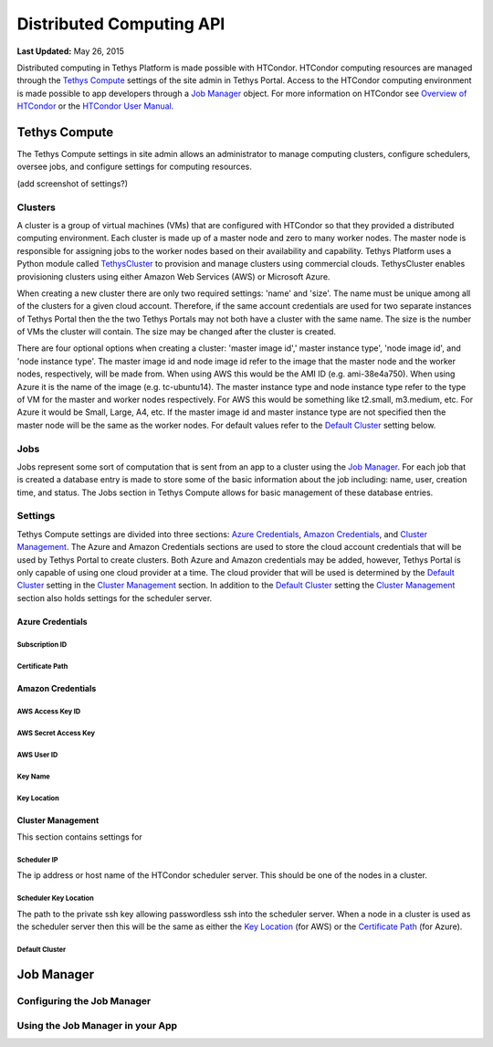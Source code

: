 *************************
Distributed Computing API
*************************

**Last Updated:** May 26, 2015

Distributed computing in Tethys Platform is made possible with HTCondor. HTCondor computing resources are managed through the `Tethys Compute`_ settings of the site admin in Tethys Portal. Access to the HTCondor computing environment is made possible to app developers through a `Job Manager`_ object. For more information on HTCondor see `Overview of HTCondor <http://condorpy.readthedocs.org/en/latest/htcondor.html>`_ or the `HTCondor User Manual <http://research.cs.wisc.edu/htcondor/manual/>`_.

Tethys Compute
==============
The Tethys Compute settings in site admin allows an administrator to manage computing clusters, configure schedulers, oversee jobs, and configure settings for computing resources.

(add screenshot of settings?)

Clusters
--------
A cluster is a group of virtual machines (VMs) that are configured with HTCondor so that they provided a distributed computing environment. Each cluster is made up of a master node and zero to many worker nodes. The master node is responsible for assigning jobs to the worker nodes based on their availability and capability. Tethys Platform uses a Python module called `TethysCluster <http://ci-water.github.io/TethysCluster/>`_ to provision and manage clusters using commercial clouds. TethysCluster enables provisioning clusters using either Amazon Web Services (AWS) or Microsoft Azure.

When creating a new cluster there are only two required settings: 'name' and 'size'. The name must be unique among all of the clusters for a given cloud account. Therefore, if the same account credentials are used for two separate instances of Tethys Portal then the the two Tethys Portals may not both have a cluster with the same name. The size is the number of VMs the cluster will contain. The size may be changed after the cluster is created.

There are four optional options when creating a cluster: 'master image id',' master instance type', 'node image id', and 'node instance type'. The master image id and node image id refer to the image that the master node and the worker nodes, respectively, will be made from. When using AWS this would be the AMI ID (e.g. ami-38e4a750). When using Azure it is the name of the image (e.g. tc-ubuntu14). The master instance type and node instance type refer to the type of VM for the master and worker nodes respectively. For AWS this would be something like t2.small, m3.medium, etc. For Azure it would be Small, Large, A4, etc. If the master image id and master instance type are not specified then the master node will be the same as the worker nodes. For default values refer to the `Default Cluster`_ setting below.

Jobs
----
Jobs represent some sort of computation that is sent from an app to a cluster using the `Job Manager`_. For each job that is created a database entry is made to store some of the basic information about the job including: name, user, creation time, and status. The Jobs section in Tethys Compute allows for basic management of these database entries.


Settings
--------
Tethys Compute settings are divided into three sections: `Azure Credentials`_, `Amazon Credentials`_, and `Cluster Management`_. The Azure and Amazon Credentials sections are used to store the cloud account credentials that will be used by Tethys Portal to create clusters. Both Azure and Amazon credentials may be added, however, Tethys Portal is only capable of using one cloud provider at a time. The cloud provider that will be used is determined by the `Default Cluster`_ setting in the `Cluster Management`_ section. In addition to the `Default Cluster`_ setting the `Cluster Management`_ section also holds settings for the scheduler server.

Azure Credentials
.................

Subscription ID
'''''''''''''''

Certificate Path
''''''''''''''''


Amazon Credentials
..................

AWS Access Key ID
'''''''''''''''''

AWS Secret Access Key
'''''''''''''''''''''

AWS User ID
'''''''''''

Key Name
''''''''

Key Location
''''''''''''

Cluster Management
..................
This section contains settings for

Scheduler IP
''''''''''''
The ip address or host name of the HTCondor scheduler server. This should be one of the nodes in a cluster.

Scheduler Key Location
''''''''''''''''''''''
The path to the private ssh key allowing passwordless ssh into the scheduler server. When a node in a cluster is used as the scheduler server then this will be the same as either the `Key Location`_ (for AWS) or the `Certificate Path`_ (for Azure).

Default Cluster
'''''''''''''''









Job Manager
===========


Configuring the Job Manager
---------------------------


Using the Job Manager in your App
---------------------------------
